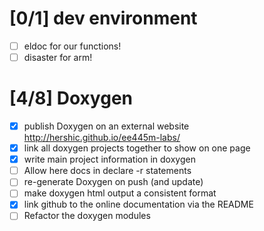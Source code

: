 #+startup: content
* [0/1] dev environment
- [ ] eldoc for our functions!
- [ ] disaster for arm!
* [4/8] Doxygen
- [X] publish Doxygen on an external website
      http://hershic.github.io/ee445m-labs/
- [X] link all doxygen projects together to show on one page
- [X] write main project information in doxygen
- [ ] Allow here docs in declare -r statements
- [ ] re-generate Doxygen on push (and update)
- [ ] make doxygen html output a consistent format
- [X] link github to the online documentation
      via the README
- [ ] Refactor the doxygen modules
